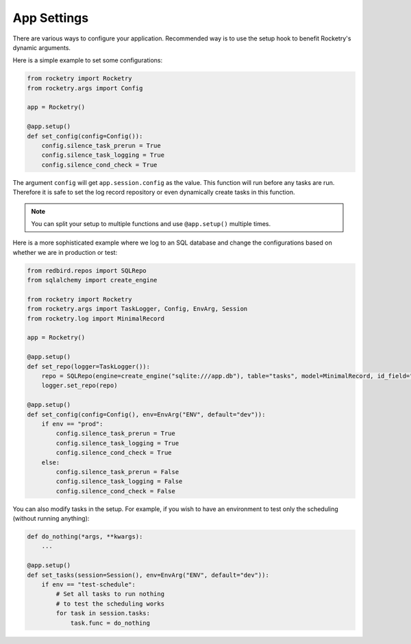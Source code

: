 .. _app-settings-cookbook:

App Settings
============

There are various ways to configure your application.
Recommended way is to use the setup hook to 
benefit Rocketry's dynamic arguments.

Here is a simple example to set some configurations:

.. code-block:: python

    from rocketry import Rocketry
    from rocketry.args import Config
    
    app = Rocketry()

    @app.setup()
    def set_config(config=Config()):
        config.silence_task_prerun = True
        config.silence_task_logging = True
        config.silence_cond_check = True

The argument ``config`` will get ``app.session.config``
as the value. This function will run before any tasks 
are run. Therefore it is safe to set the log record repository
or even dynamically create tasks in this function. 

.. note::

    You can split your setup to multiple functions and use
    ``@app.setup()`` multiple times.

Here is a more sophisticated example where we log to an SQL
database and change the configurations based on whether we
are in production or test:

.. code-block:: python

    from redbird.repos import SQLRepo
    from sqlalchemy import create_engine

    from rocketry import Rocketry
    from rocketry.args import TaskLogger, Config, EnvArg, Session
    from rocketry.log import MinimalRecord

    app = Rocketry()

    @app.setup()
    def set_repo(logger=TaskLogger()):
        repo = SQLRepo(engine=create_engine("sqlite:///app.db"), table="tasks", model=MinimalRecord, id_field="created")
        logger.set_repo(repo)

    @app.setup()
    def set_config(config=Config(), env=EnvArg("ENV", default="dev")):
        if env == "prod":
            config.silence_task_prerun = True
            config.silence_task_logging = True
            config.silence_cond_check = True
        else:
            config.silence_task_prerun = False
            config.silence_task_logging = False
            config.silence_cond_check = False

You can also modify tasks in the setup. For example,
if you wish to have an environment to test only the
scheduling (without running anything):

.. code-block:: python

    def do_nothing(*args, **kwargs): 
        ...

    @app.setup()
    def set_tasks(session=Session(), env=EnvArg("ENV", default="dev")):
        if env == "test-schedule":
            # Set all tasks to run nothing
            # to test the scheduling works
            for task in session.tasks:
                task.func = do_nothing